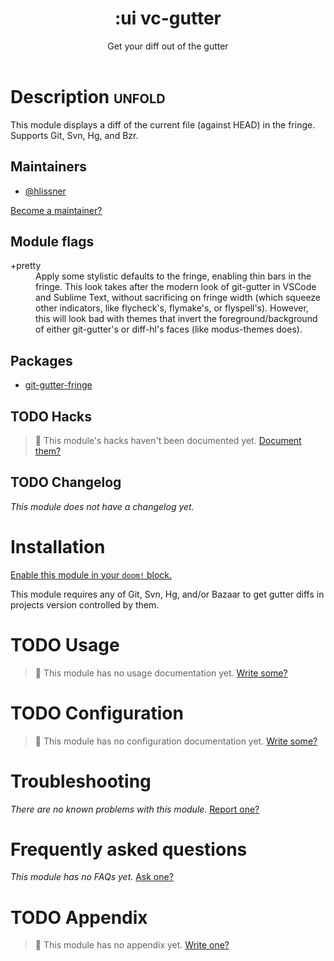 #+title:    :ui vc-gutter
#+subtitle: Get your diff out of the gutter
#+created:  June 26, 2018
#+since:    21.12.0

* Description :unfold:
This module displays a diff of the current file (against HEAD) in the fringe.
Supports Git, Svn, Hg, and Bzr.

** Maintainers
- [[doom-user:][@hlissner]]

[[doom-contrib-maintainer:][Become a maintainer?]]

** Module flags
- +pretty ::
  Apply some stylistic defaults to the fringe, enabling thin bars in the fringe.
  This look takes after the modern look of git-gutter in VSCode and Sublime
  Text, without sacrificing on fringe width (which squeeze other indicators,
  like flycheck's, flymake's, or flyspell's). However, this will look bad with
  themes that invert the foreground/background of either git-gutter's or
  diff-hl's faces (like modus-themes does).

** Packages
- [[doom-package:][git-gutter-fringe]]

** TODO Hacks
#+begin_quote
 🔨 This module's hacks haven't been documented yet. [[doom-contrib-module:][Document them?]]
#+end_quote

** TODO Changelog
# This section will be machine generated. Don't edit it by hand.
/This module does not have a changelog yet./

* Installation
[[id:01cffea4-3329-45e2-a892-95a384ab2338][Enable this module in your ~doom!~ block.]]

This module requires any of Git, Svn, Hg, and/or Bazaar to get gutter diffs in
projects version controlled by them.

* TODO Usage
#+begin_quote
🔨 This module has no usage documentation yet. [[doom-contrib-module:][Write some?]]
#+end_quote

* TODO Configuration
#+begin_quote
🔨 This module has no configuration documentation yet. [[doom-contrib-module:][Write some?]]
#+end_quote

* Troubleshooting
/There are no known problems with this module./ [[doom-report:][Report one?]]

* Frequently asked questions
/This module has no FAQs yet./ [[doom-suggest-faq:][Ask one?]]

* TODO Appendix
#+begin_quote
🔨 This module has no appendix yet. [[doom-contrib-module:][Write one?]]
#+end_quote
